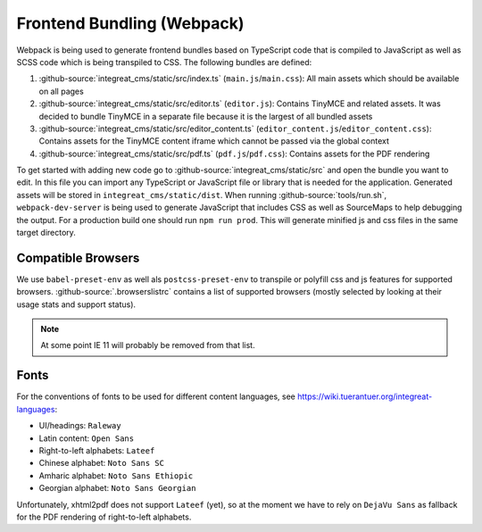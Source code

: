 ***************************
Frontend Bundling (Webpack)
***************************

Webpack is being used to generate frontend bundles based on TypeScript code that is compiled to JavaScript as well as SCSS code which is being transpiled to CSS. The following bundles are defined:

1. :github-source:`integreat_cms/static/src/index.ts` (``main.js``/``main.css``): All main assets which should be available on all pages
2. :github-source:`integreat_cms/static/src/editor.ts` (``editor.js``): Contains TinyMCE and related assets. It was decided to bundle TinyMCE in a separate file because it is the largest of all bundled assets
3. :github-source:`integreat_cms/static/src/editor_content.ts` (``editor_content.js``/``editor_content.css``): Contains assets for the TinyMCE content iframe which cannot be passed via the global context
4. :github-source:`integreat_cms/static/src/pdf.ts` (``pdf.js``/``pdf.css``): Contains assets for the PDF rendering

To get started with adding new code go to :github-source:`integreat_cms/static/src` and open the bundle you want to edit.
In this file you can import any TypeScript or JavaScript file or library that is needed for the application.
Generated assets will be stored in ``integreat_cms/static/dist``.
When running :github-source:`tools/run.sh`, ``webpack-dev-server`` is being used to generate JavaScript that includes CSS as well as SourceMaps to help debugging the output.
For a production build one should run ``npm run prod``.
This will generate minified js and css files in the same target directory.


Compatible Browsers
===================

We use ``babel-preset-env`` as well als ``postcss-preset-env`` to transpile or polyfill css and js features for supported browsers. :github-source:`.browserslistrc` contains a list of supported browsers (mostly selected by looking at their usage stats and support status).

.. Note::

    At some point IE 11 will probably be removed from that list.


Fonts
=====

For the conventions of fonts to be used for different content languages, see https://wiki.tuerantuer.org/integreat-languages:

* UI/headings: ``Raleway``
* Latin content: ``Open Sans``
* Right-to-left alphabets: ``Lateef``
* Chinese alphabet: ``Noto Sans SC``
* Amharic alphabet: ``Noto Sans Ethiopic``
* Georgian alphabet: ``Noto Sans Georgian``

Unfortunately, xhtml2pdf does not support ``Lateef`` (yet), so at the moment we have to rely on ``DejaVu Sans`` as fallback for the PDF rendering of right-to-left alphabets.
